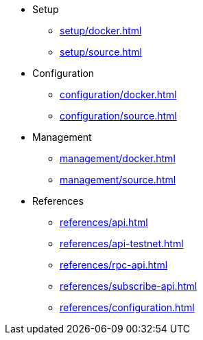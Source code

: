 * Setup
** xref:setup/docker.adoc[]
** xref:setup/source.adoc[]
* Configuration
** xref:configuration/docker.adoc[]
** xref:configuration/source.adoc[]
* Management
** xref:management/docker.adoc[]
** xref:management/source.adoc[]
////
* Update
** xref:update/docker.adoc[]
** xref:update/source.adoc[]
////
* References
** xref:references/api.adoc[]
** xref:references/api-testnet.adoc[]
** xref:references/rpc-api.adoc[]
** xref:references/subscribe-api.adoc[]
** xref:references/configuration.adoc[]

